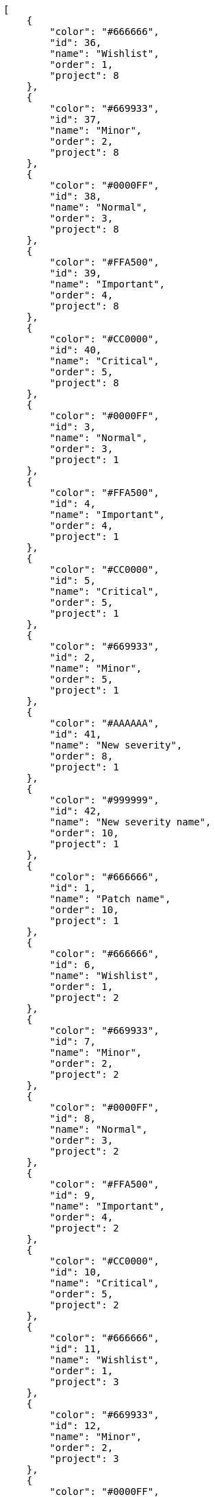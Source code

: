 [source,json]
----
[
    {
        "color": "#666666",
        "id": 36,
        "name": "Wishlist",
        "order": 1,
        "project": 8
    },
    {
        "color": "#669933",
        "id": 37,
        "name": "Minor",
        "order": 2,
        "project": 8
    },
    {
        "color": "#0000FF",
        "id": 38,
        "name": "Normal",
        "order": 3,
        "project": 8
    },
    {
        "color": "#FFA500",
        "id": 39,
        "name": "Important",
        "order": 4,
        "project": 8
    },
    {
        "color": "#CC0000",
        "id": 40,
        "name": "Critical",
        "order": 5,
        "project": 8
    },
    {
        "color": "#0000FF",
        "id": 3,
        "name": "Normal",
        "order": 3,
        "project": 1
    },
    {
        "color": "#FFA500",
        "id": 4,
        "name": "Important",
        "order": 4,
        "project": 1
    },
    {
        "color": "#CC0000",
        "id": 5,
        "name": "Critical",
        "order": 5,
        "project": 1
    },
    {
        "color": "#669933",
        "id": 2,
        "name": "Minor",
        "order": 5,
        "project": 1
    },
    {
        "color": "#AAAAAA",
        "id": 41,
        "name": "New severity",
        "order": 8,
        "project": 1
    },
    {
        "color": "#999999",
        "id": 42,
        "name": "New severity name",
        "order": 10,
        "project": 1
    },
    {
        "color": "#666666",
        "id": 1,
        "name": "Patch name",
        "order": 10,
        "project": 1
    },
    {
        "color": "#666666",
        "id": 6,
        "name": "Wishlist",
        "order": 1,
        "project": 2
    },
    {
        "color": "#669933",
        "id": 7,
        "name": "Minor",
        "order": 2,
        "project": 2
    },
    {
        "color": "#0000FF",
        "id": 8,
        "name": "Normal",
        "order": 3,
        "project": 2
    },
    {
        "color": "#FFA500",
        "id": 9,
        "name": "Important",
        "order": 4,
        "project": 2
    },
    {
        "color": "#CC0000",
        "id": 10,
        "name": "Critical",
        "order": 5,
        "project": 2
    },
    {
        "color": "#666666",
        "id": 11,
        "name": "Wishlist",
        "order": 1,
        "project": 3
    },
    {
        "color": "#669933",
        "id": 12,
        "name": "Minor",
        "order": 2,
        "project": 3
    },
    {
        "color": "#0000FF",
        "id": 13,
        "name": "Normal",
        "order": 3,
        "project": 3
    },
    {
        "color": "#FFA500",
        "id": 14,
        "name": "Important",
        "order": 4,
        "project": 3
    },
    {
        "color": "#CC0000",
        "id": 15,
        "name": "Critical",
        "order": 5,
        "project": 3
    },
    {
        "color": "#666666",
        "id": 16,
        "name": "Wishlist",
        "order": 1,
        "project": 4
    },
    {
        "color": "#669933",
        "id": 17,
        "name": "Minor",
        "order": 2,
        "project": 4
    },
    {
        "color": "#0000FF",
        "id": 18,
        "name": "Normal",
        "order": 3,
        "project": 4
    },
    {
        "color": "#FFA500",
        "id": 19,
        "name": "Important",
        "order": 4,
        "project": 4
    },
    {
        "color": "#CC0000",
        "id": 20,
        "name": "Critical",
        "order": 5,
        "project": 4
    },
    {
        "color": "#666666",
        "id": 21,
        "name": "Wishlist",
        "order": 1,
        "project": 5
    },
    {
        "color": "#669933",
        "id": 22,
        "name": "Minor",
        "order": 2,
        "project": 5
    },
    {
        "color": "#0000FF",
        "id": 23,
        "name": "Normal",
        "order": 3,
        "project": 5
    }
]
----
